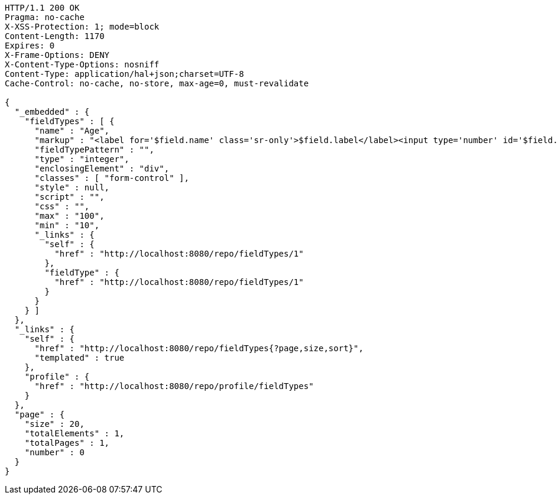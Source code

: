 [source,http,options="nowrap"]
----
HTTP/1.1 200 OK
Pragma: no-cache
X-XSS-Protection: 1; mode=block
Content-Length: 1170
Expires: 0
X-Frame-Options: DENY
X-Content-Type-Options: nosniff
Content-Type: application/hal+json;charset=UTF-8
Cache-Control: no-cache, no-store, max-age=0, must-revalidate

{
  "_embedded" : {
    "fieldTypes" : [ {
      "name" : "Age",
      "markup" : "<label for='$field.name' class='sr-only'>$field.label</label><input type='number' id='$field.name' name='$field.name' class='form-control' placeholder='$field.placeholder' $maxValue $minValue autofocus $required $inputField $inputStyle $errorStyle >$errorDisplay",
      "fieldTypePattern" : "",
      "type" : "integer",
      "enclosingElement" : "div",
      "classes" : [ "form-control" ],
      "style" : null,
      "script" : "",
      "css" : "",
      "max" : "100",
      "min" : "10",
      "_links" : {
        "self" : {
          "href" : "http://localhost:8080/repo/fieldTypes/1"
        },
        "fieldType" : {
          "href" : "http://localhost:8080/repo/fieldTypes/1"
        }
      }
    } ]
  },
  "_links" : {
    "self" : {
      "href" : "http://localhost:8080/repo/fieldTypes{?page,size,sort}",
      "templated" : true
    },
    "profile" : {
      "href" : "http://localhost:8080/repo/profile/fieldTypes"
    }
  },
  "page" : {
    "size" : 20,
    "totalElements" : 1,
    "totalPages" : 1,
    "number" : 0
  }
}
----